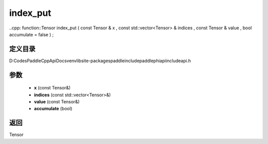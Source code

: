 .. _cn_api_paddle_experimental_index_put:

index_put
-------------------------------

..cpp: function::Tensor index_put ( const Tensor & x , const std::vector<Tensor> & indices , const Tensor & value , bool accumulate = false ) ;


定义目录
:::::::::::::::::::::
D:\Codes\PaddleCppApiDocs\venv\lib\site-packages\paddle\include\paddle\phi\api\include\api.h

参数
:::::::::::::::::::::
	- **x** (const Tensor&)
	- **indices** (const std::vector<Tensor>&)
	- **value** (const Tensor&)
	- **accumulate** (bool)

返回
:::::::::::::::::::::
Tensor
